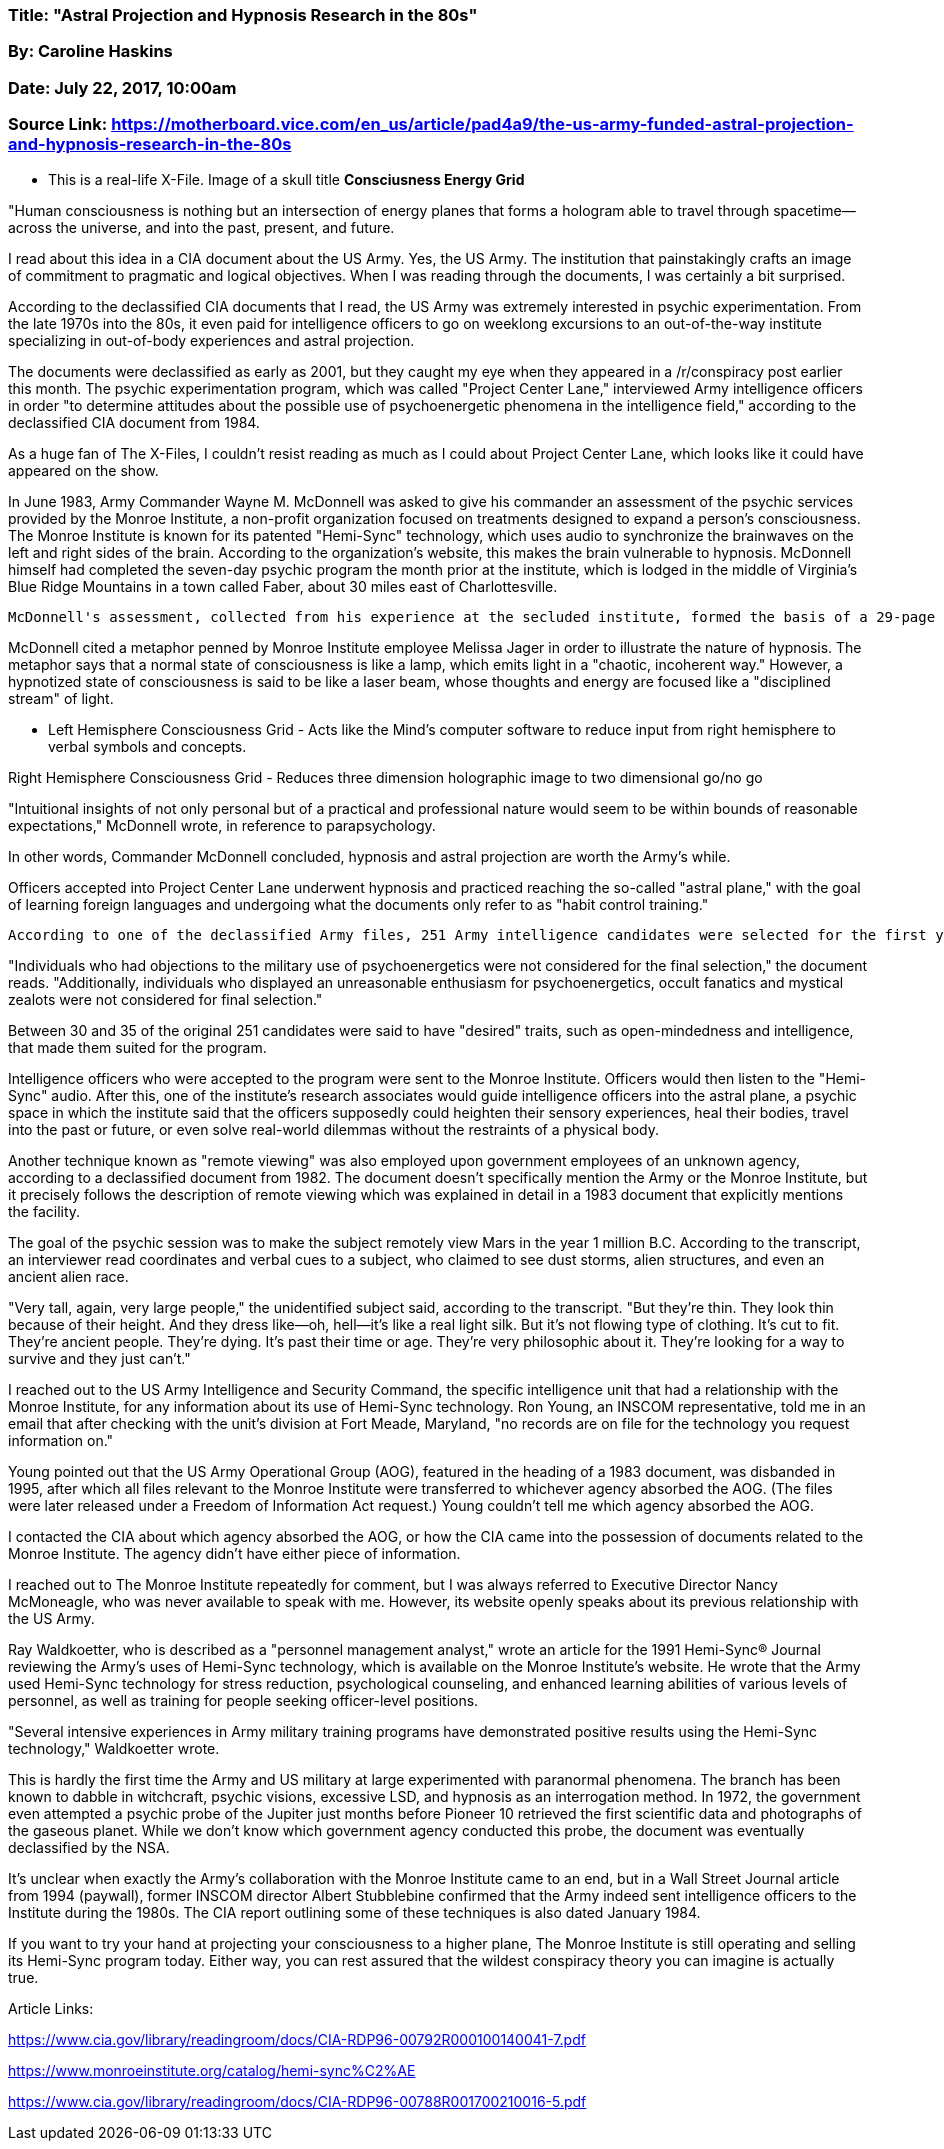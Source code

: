 


=== Title: "Astral Projection and Hypnosis Research in the 80s"

=== By: Caroline Haskins

=== Date: July 22, 2017, 10:00am

=== Source Link: https://motherboard.vice.com/en_us/article/pad4a9/the-us-army-funded-astral-projection-and-hypnosis-research-in-the-80s




* This is a real-life X-File.  Image of a skull title *Consciusness Energy Grid*

"Human consciousness is nothing but an intersection of energy planes that forms a hologram able to travel through spacetime—across the universe, and into the past, present, and future. 

I read about this idea in a CIA document about the US Army. Yes, the US Army. The institution that painstakingly crafts an image of commitment to pragmatic and logical objectives. When I was reading through the documents, I was certainly a bit surprised.

According to the declassified CIA documents that I read, the US Army was extremely interested in psychic experimentation. From the late 1970s into the 80s, it even paid for intelligence officers to go on weeklong excursions to an out-of-the-way institute specializing in out-of-body experiences and astral projection.

The documents were declassified as early as 2001, but they caught my eye when they appeared in a /r/conspiracy post earlier this month. The psychic experimentation program, which was called "Project Center Lane," interviewed Army intelligence officers in order "to determine attitudes about the possible use of psychoenergetic phenomena in the intelligence field," according to the declassified CIA document from 1984. 

As a huge fan of The X-Files, I couldn't resist reading as much as I could about Project Center Lane, which looks like it could have appeared on the show.

In June 1983, Army Commander Wayne M. McDonnell was asked to give his commander an assessment of the psychic services provided by the Monroe Institute, a non-profit organization focused on treatments designed to expand a person's consciousness. The Monroe Institute is known for its patented "Hemi-Sync" technology, which uses audio to synchronize the brainwaves on the left and right sides of the brain. According to the organization's website, this makes the brain vulnerable to hypnosis. McDonnell himself had completed the seven-day psychic program the month prior at the institute, which is lodged in the middle of Virginia's Blue Ridge Mountains in a town called Faber, about 30 miles east of Charlottesville. 

 McDonnell's assessment, collected from his experience at the secluded institute, formed the basis of a 29-page Army document that featured detailed explanations of hypnosis, holograms, and out-of-body experiences. The document placed these phenomena in the context of larger ideas of consciousness, energy, space-time, quantum subatomic particles, and so-called astral projection, a practice that aims to transport consciousness around a metaphysical plane—a central idea in McDonnell's assessment. 

McDonnell cited a metaphor penned by Monroe Institute employee Melissa Jager in order to illustrate the nature of hypnosis. The metaphor says that a normal state of consciousness is like a lamp, which emits light in a "chaotic, incoherent way." However, a hypnotized state of consciousness is said to be like a laser beam, whose thoughts and energy are focused like a "disciplined stream" of light.

* Left Hemisphere Consciousness Grid - Acts like the Mind's computer software to reduce input from right hemisphere to verbal symbols and concepts.

Right Hemisphere Consciousness Grid - Reduces three dimension holographic image to two dimensional go/no go

"Intuitional insights of not only personal but of a practical and professional nature would seem to be within bounds of reasonable expectations," McDonnell wrote, in reference to parapsychology.

In other words, Commander McDonnell concluded, hypnosis and astral projection are worth the Army's while.

Officers accepted into Project Center Lane underwent hypnosis and practiced reaching the so-called "astral plane," with the goal of learning foreign languages and undergoing what the documents only refer to as "habit control training." 

 According to one of the declassified Army files, 251 Army intelligence candidates were selected for the first year of experimentation. Of those candidates, 117 were interviewed under the impression that they were taking a survey. The document gives no specifics about the survey itself, but does indicates that the interviewer asked fairly direct questions about "psychoenergetics."

"Individuals who had objections to the military use of psychoenergetics were not considered for the final selection," the document reads. "Additionally, individuals who displayed an unreasonable enthusiasm for psychoenergetics, occult fanatics and mystical zealots were not considered for final selection."

Between 30 and 35 of the original 251 candidates were said to have "desired" traits, such as open-mindedness and intelligence, that made them suited for the program. 

Intelligence officers who were accepted to the program were sent to the Monroe Institute. Officers would then listen to the "Hemi-Sync" audio. After this, one of the institute's research associates would guide intelligence officers into the astral plane, a psychic space in which the institute said that the officers supposedly could heighten their sensory experiences, heal their bodies, travel into the past or future, or even solve real-world dilemmas without the restraints of a physical body.

Another technique known as "remote viewing" was also employed upon government employees of an unknown agency, according to a declassified document from 1982. The document doesn't specifically mention the Army or the Monroe Institute, but it precisely follows the description of remote viewing which was explained in detail in a 1983 document that explicitly mentions the facility. 

The goal of the psychic session was to make the subject remotely view Mars in the year 1 million B.C. According to the transcript, an interviewer read coordinates and verbal cues to a subject, who claimed to see dust storms, alien structures, and even an ancient alien race. 

"Very tall, again, very large people," the unidentified subject said, according to the transcript. "But they're thin. They look thin because of their height. And they dress like—oh, hell—it's like a real light silk. But it's not flowing type of clothing. It's cut to fit. They're ancient people. They're dying. It's past their time or age. They're very philosophic about it. They're looking for a way to survive and they just can't." 

I reached out to the US Army Intelligence and Security Command, the specific intelligence unit that had a relationship with the Monroe Institute, for any information about its use of Hemi-Sync technology. Ron Young, an INSCOM representative, told me in an email that after checking with the unit's division at Fort Meade, Maryland, "no records are on file for the technology you request information on." 

Young pointed out that the US Army Operational Group (AOG), featured in the heading of a 1983 document, was disbanded in 1995, after which all files relevant to the Monroe Institute were transferred to whichever agency absorbed the AOG. (The files were later released under a Freedom of Information Act request.) Young couldn't tell me which agency absorbed the AOG.

I contacted the CIA about which agency absorbed the AOG, or how the CIA came into the possession of documents related to the Monroe Institute. The agency didn't have either piece of information. 

I reached out to The Monroe Institute repeatedly for comment, but I was always referred to Executive Director Nancy McMoneagle, who was never available to speak with me. However, its website openly speaks about its previous relationship with the US Army. 

Ray Waldkoetter, who is described as a "personnel management analyst," wrote an article for the 1991 Hemi-Sync® Journal reviewing the Army's uses of Hemi-Sync technology, which is available on the Monroe Institute's website. He wrote that the Army used Hemi-Sync technology for stress reduction, psychological counseling, and enhanced learning abilities of various levels of personnel, as well as training for people seeking officer-level positions. 

"Several intensive experiences in Army military training programs have demonstrated positive results using the Hemi-Sync technology," Waldkoetter wrote.

This is hardly the first time the Army and US military at large experimented with paranormal phenomena. The branch has been known to dabble in witchcraft, psychic visions, excessive LSD, and hypnosis as an interrogation method. In 1972, the government even attempted a psychic probe of the Jupiter just months before Pioneer 10 retrieved the first scientific data and photographs of the gaseous planet. While we don't know which government agency conducted this probe, the document was eventually declassified by the NSA.

It's unclear when exactly the Army's collaboration with the Monroe Institute came to an end, but in a Wall Street Journal article from 1994 (paywall), former INSCOM director Albert Stubblebine confirmed that the Army indeed sent intelligence officers to the Institute during the 1980s. The CIA report outlining some of these techniques is also dated January 1984.

If you want to try your hand at projecting your consciousness to a higher plane, The Monroe Institute is still operating and selling its Hemi-Sync program today. Either way, you can rest assured that the wildest conspiracy theory you can imagine is actually true. 

Article Links:

https://www.cia.gov/library/readingroom/docs/CIA-RDP96-00792R000100140041-7.pdf

https://www.monroeinstitute.org/catalog/hemi-sync%C2%AE

https://www.cia.gov/library/readingroom/docs/CIA-RDP96-00788R001700210016-5.pdf







